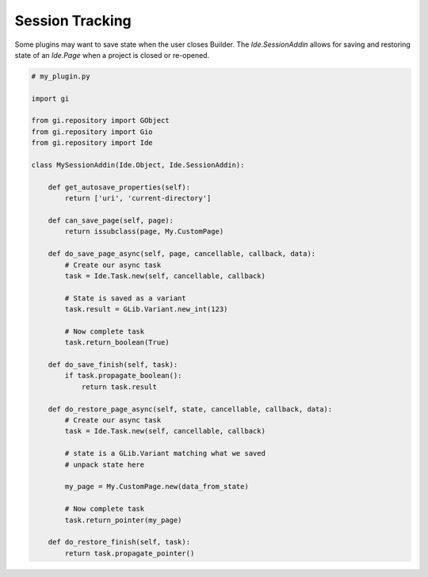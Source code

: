 ################
Session Tracking
################

Some plugins may want to save state when the user closes Builder.
The `Ide.SessionAddin` allows for saving and restoring state of an `Ide.Page` when a project is closed or re-opened.

.. code-block:: python3

   # my_plugin.py

   import gi

   from gi.repository import GObject
   from gi.repository import Gio
   from gi.repository import Ide

   class MySessionAddin(Ide.Object, Ide.SessionAddin):

       def get_autosave_properties(self):
           return ['uri', 'current-directory']

       def can_save_page(self, page):
           return issubclass(page, My.CustomPage)

       def do_save_page_async(self, page, cancellable, callback, data):
           # Create our async task
           task = Ide.Task.new(self, cancellable, callback)

           # State is saved as a variant
           task.result = GLib.Variant.new_int(123)

           # Now complete task
           task.return_boolean(True)

       def do_save_finish(self, task):
           if task.propagate_boolean():
               return task.result

       def do_restore_page_async(self, state, cancellable, callback, data):
           # Create our async task
           task = Ide.Task.new(self, cancellable, callback)

           # state is a GLib.Variant matching what we saved
           # unpack state here

           my_page = My.CustomPage.new(data_from_state)

           # Now complete task
           task.return_pointer(my_page)

       def do_restore_finish(self, task):
           return task.propagate_pointer()

